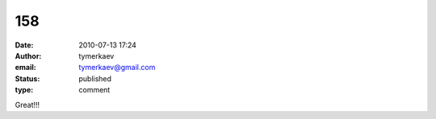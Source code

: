 158
###
:date: 2010-07-13 17:24
:author: tymerkaev
:email: tymerkaev@gmail.com
:status: published
:type: comment

Great!!!

